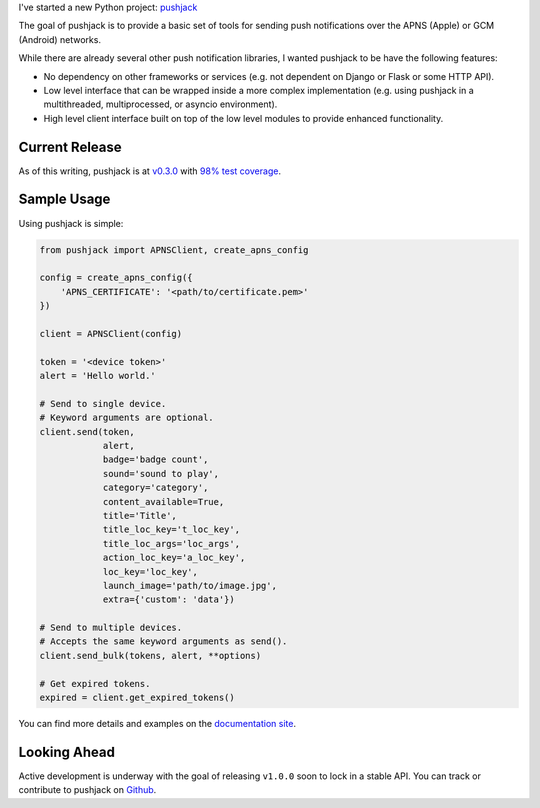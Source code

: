 .. title: New Project: pushjack
.. slug: new-project-pushjack
.. date: 2015-04-02 19:06:08 UTC-04:00
.. tags: python, pushjack
.. category:
.. link:
.. description:
.. type: text
.. author: Derrick Gilland


I've started a new Python project: `pushjack <https://github.com/dgilland/pushjack>`_

The goal of pushjack is to provide a basic set of tools for sending push notifications over the APNS (Apple) or GCM (Android) networks.

While there are already several other push notification libraries, I wanted pushjack to be have the following features:


.. TEASER_END


- No dependency on other frameworks or services (e.g. not dependent on Django or Flask or some HTTP API).
- Low level interface that can be wrapped inside a more complex implementation (e.g. using pushjack in a multithreaded, multiprocessed, or asyncio environment).
- High level client interface built on top of the low level modules to provide enhanced functionality.


Current Release
---------------

As of this writing, pushjack is at `v0.3.0 <https://github.com/dgilland/pushjack/tree/v0.3.0>`_ with `98% test coverage <https://coveralls.io/r/dgilland/pushjack>`_.


Sample Usage
------------

Using pushjack is simple:

.. code-block:: python

    from pushjack import APNSClient, create_apns_config

    config = create_apns_config({
        'APNS_CERTIFICATE': '<path/to/certificate.pem>'
    })

    client = APNSClient(config)

    token = '<device token>'
    alert = 'Hello world.'

    # Send to single device.
    # Keyword arguments are optional.
    client.send(token,
                alert,
                badge='badge count',
                sound='sound to play',
                category='category',
                content_available=True,
                title='Title',
                title_loc_key='t_loc_key',
                title_loc_args='loc_args',
                action_loc_key='a_loc_key',
                loc_key='loc_key',
                launch_image='path/to/image.jpg',
                extra={'custom': 'data'})

    # Send to multiple devices.
    # Accepts the same keyword arguments as send().
    client.send_bulk(tokens, alert, **options)

    # Get expired tokens.
    expired = client.get_expired_tokens()

You can find more details and examples on the `documentation site <http://pushjack.readthedocs.org/>`_.


Looking Ahead
-------------

Active development is underway with the goal of releasing ``v1.0.0`` soon to lock in a stable API. You can track or contribute to pushjack on `Github <https://github.com/dgilland/pushjack>`_.
